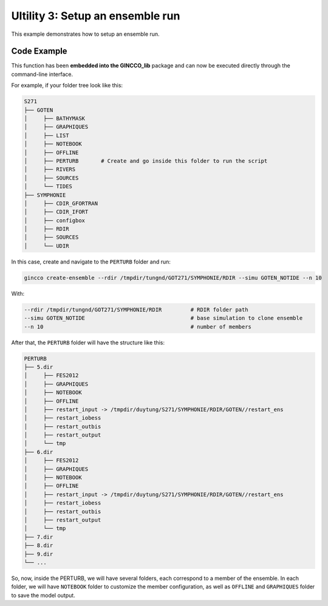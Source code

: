 Ultility 3: Setup an ensemble run
=================================
This example demonstrates how to setup an ensemble run. 

Code Example
------------

This function has been **embedded into the GINCCO_lib** package and can now be executed directly through the command-line interface.

For example, if your folder tree look like this: 

.. code-block:: bash

    S271
    ├── GOTEN
    │     ├── BATHYMASK
    │     ├── GRAPHIQUES
    │     ├── LIST
    │     ├── NOTEBOOK
    │     ├── OFFLINE
    │     ├── PERTURB       # Create and go inside this folder to run the script
    │     ├── RIVERS
    │     ├── SOURCES
    │     └── TIDES
    ├── SYMPHONIE
    │     ├── CDIR_GFORTRAN
    │     ├── CDIR_IFORT
    │     ├── configbox
    │     ├── RDIR
    │     ├── SOURCES
    │     └── UDIR

In this case, create and navigate to the ``PERTURB`` folder and run:


.. code-block:: bash

    gincco create-ensemble --rdir /tmpdir/tungnd/GOT271/SYMPHONIE/RDIR --simu GOTEN_NOTIDE --n 10


With: 

.. code-block:: bash

    --rdir /tmpdir/tungnd/GOT271/SYMPHONIE/RDIR         # RDIR folder path
    --simu GOTEN_NOTIDE                                 # base simulation to clone ensemble
    --n 10                                              # number of members


After that, the ``PERTURB`` folder will have the structure like this: 

.. code-block:: bash


    PERTURB
    ├── 5.dir
    │     ├── FES2012
    │     ├── GRAPHIQUES
    │     ├── NOTEBOOK
    │     ├── OFFLINE
    │     ├── restart_input -> /tmpdir/duytung/S271/SYMPHONIE/RDIR/GOTEN//restart_ens
    │     ├── restart_iobess
    │     ├── restart_outbis
    │     ├── restart_output
    │     └── tmp
    ├── 6.dir
    │     ├── FES2012
    │     ├── GRAPHIQUES
    │     ├── NOTEBOOK
    │     ├── OFFLINE
    │     ├── restart_input -> /tmpdir/duytung/S271/SYMPHONIE/RDIR/GOTEN//restart_ens
    │     ├── restart_iobess
    │     ├── restart_outbis
    │     ├── restart_output
    │     └── tmp
    ├── 7.dir
    ├── 8.dir
    ├── 9.dir
    └── ...


So, now, inside the PERTURB, we will have several folders, each correspond to a member of the ensemble. 
In each folder, we will have ``NOTEBOOK`` folder to customize the member configuration, as well as ``OFFLINE`` and ``GRAPHIQUES`` folder to save the model output. 











